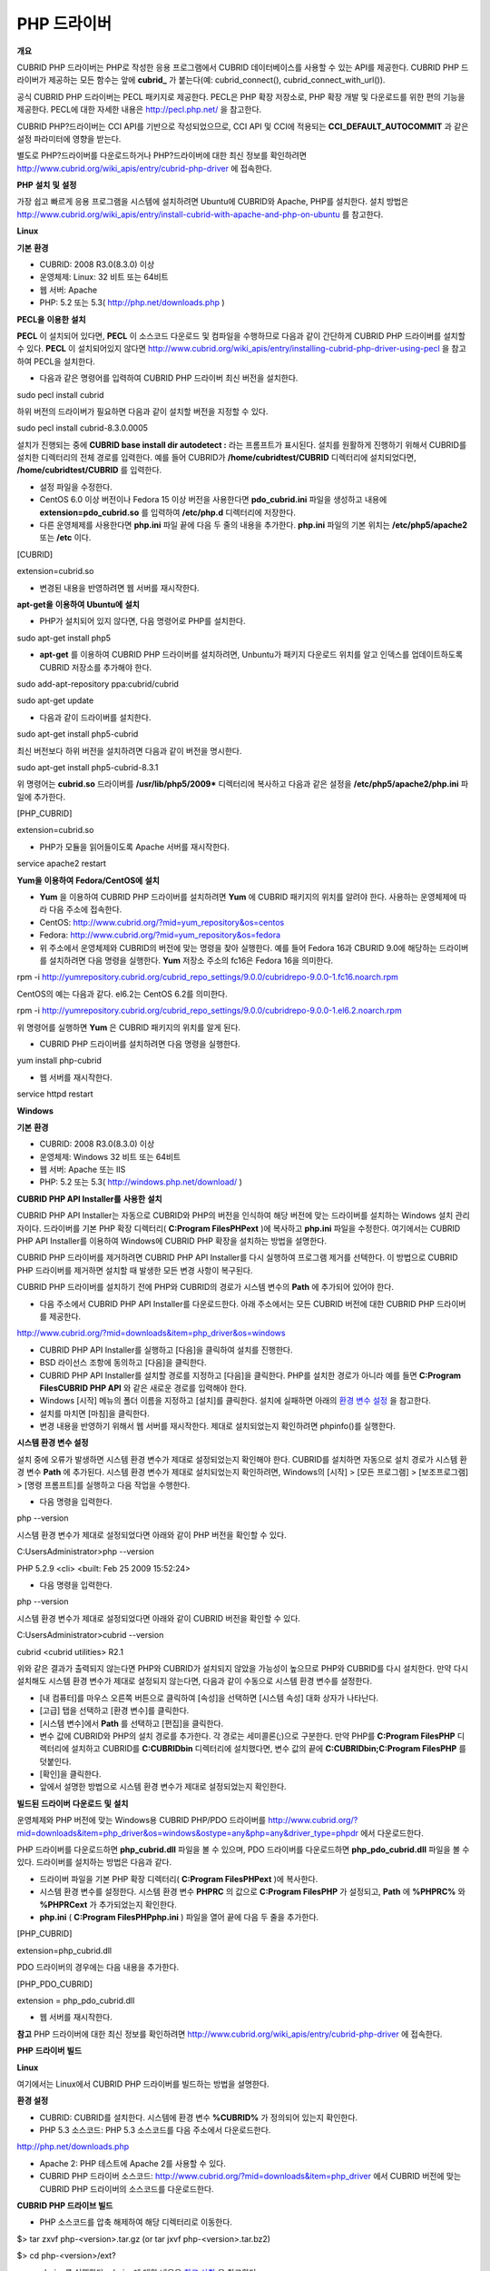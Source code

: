 ************
PHP 드라이버
************

**개요**

CUBRID PHP 드라이버는 PHP로 작성한 응용 프로그램에서 CUBRID 데이터베이스를 사용할 수 있는 API를 제공한다. CUBRID PHP 드라이버가 제공하는 모든 함수는 앞에
**cubrid_**
가 붙는다(예: cubrid_connect(), cubrid_connect_with_url()).

공식 CUBRID PHP 드라이버는 PECL 패키지로 제공한다. PECL은 PHP 확장 저장소로, PHP 확장 개발 및 다운로드를 위한 편의 기능을 제공한다. PECL에 대한 자세한 내용은
`http://pecl.php.net/ <http://pecl.php.net/>`_
을 참고한다.

CUBRID PHP?드라이버는 CCI API를 기반으로 작성되었으므로, CCI API 및 CCI에 적용되는
**CCI_DEFAULT_AUTOCOMMIT**
과 같은 설정 파라미터에 영향을 받는다.

별도로 PHP?드라이버를 다운로드하거나 PHP?드라이버에 대한 최신 정보를 확인하려면
`http://www.cubrid.org/wiki_apis/entry/cubrid-php-driver <http://www.cubrid.org/wiki_apis/entry/cubrid-php-driver>`_
에 접속한다.

**PHP**
**설치**
**및**
**설정**

가장 쉽고 빠르게 응용 프로그램을 시스템에 설치하려면 Ubuntu에 CUBRID와 Apache, PHP를 설치한다. 설치 방법은
`http://www.cubrid.org/wiki_apis/entry/install-cubrid-with-apache-and-php-on-ubuntu <http://www.cubrid.org/wiki_apis/entry/install-cubrid-with-apache-and-php-on-ubuntu>`_
를 참고한다.

**Linux**

**기본**
**환경**

*   CUBRID: 2008 R3.0(8.3.0) 이상



*   운영체제: Linux: 32 비트 또는 64비트



*   웹 서버: Apache



*   PHP: 5.2 또는 5.3(
    `http://php.net/downloads.php <http://php.net/downloads.php>`_
    )



**PECL을**
**이용한**
**설치**

**PECL**
이 설치되어 있다면,
**PECL**
이 소스코드 다운로드 및 컴파일을 수행하므로 다음과 같이 간단하게 CUBRID PHP 드라이버를 설치할 수 있다.
**PECL**
이 설치되어있지 않다면
`http://www.cubrid.org/wiki_apis/entry/installing-cubrid-php-driver-using-pecl <http://www.cubrid.org/wiki_apis/entry/installing-cubrid-php-driver-using-pecl>`_
을 참고하여 PECL을 설치한다.

*   다음과 같은 명령어를 입력하여 CUBRID PHP 드라이버 최신 버전을 설치한다.



sudo pecl install cubrid

하위 버전의 드라이버가 필요하면 다음과 같이 설치할 버전을 지정할 수 있다.

sudo pecl install cubrid-8.3.0.0005

설치가 진행되는 중에
**CUBRID base install dir autodetect :**
라는 프롬프트가 표시된다. 설치를 원활하게 진행하기 위해서 CUBRID를 설치한 디렉터리의 전체 경로를 입력한다. 예를 들어 CUBRID가
**/home/cubridtest/CUBRID**
디렉터리에 설치되었다면,
**/home/cubridtest/CUBRID**
를 입력한다.

*   설정 파일을 수정한다.



*   CentOS 6.0 이상 버전이나 Fedora 15 이상 버전을 사용한다면
    **pdo_cubrid.ini**
    파일을 생성하고 내용에
    **extension=pdo_cubrid.so**
    를 입력하여
    **/etc/php.d**
    디렉터리에 저장한다.



*   다른 운영체제를 사용한다면
    **php.ini**
    파일 끝에 다음 두 줄의 내용을 추가한다.
    **php.ini**
    파일의 기본 위치는
    **/etc/php5/apache2**
    또는
    **/etc**
    이다.



[CUBRID]

extension=cubrid.so

*   변경된 내용을 반영하려면 웹 서버를 재시작한다.



**apt-get을**
**이용하여**
**Ubuntu에**
**설치**

*   PHP가 설치되어 있지 않다면, 다음 명령어로 PHP를 설치한다.



sudo apt-get install php5

*   **apt-get**
    를 이용하여 CUBRID PHP 드라이버를 설치하려면, Unbuntu가 패키지 다운로드 위치를 알고 인덱스를 업데이트하도록 CUBRID 저장소를 추가해야 한다.



sudo add-apt-repository ppa:cubrid/cubrid

sudo apt-get update

*   다음과 같이 드라이버를 설치한다.



sudo apt-get install php5-cubrid

최신 버전보다 하위 버전을 설치하려면 다음과 같이 버전을 명시한다.

sudo apt-get install php5-cubrid-8.3.1

위 명령어는
**cubrid.so**
드라이버를
**/usr/lib/php5/2009***
디렉터리에 복사하고 다음과 같은 설정을
**/etc/php5/apache2/php.ini**
파일에 추가한다.

[PHP_CUBRID]

extension=cubrid.so

*   PHP가 모듈을 읽어들이도록 Apache 서버를 재시작한다.



service apache2 restart

**Yum을**
**이용하여**
**Fedora/CentOS에**
**설치**

*   **Yum**
    을 이용하여 CUBRID PHP 드라이버를 설치하려면
    **Yum**
    에 CUBRID 패키지의 위치를 알려야 한다. 사용하는 운영체제에 따라 다음 주소에 접속한다.



*   CentOS:
    `http://www.cubrid.org/?mid=yum_repository&os=centos <http://www.cubrid.org/?mid=yum_repository&os=centos>`_



*   Fedora:
    `http://www.cubrid.org/?mid=yum_repository&os=fedora <http://www.cubrid.org/?mid=yum_repository&os=fedora>`_



*   위 주소에서 운영체제와 CUBRID의 버전에 맞는 명령을 찾아 실행한다. 예를 들어 Fedora 16과 CBURID 9.0에 해당하는 드라이버를 설치하려면 다음 명령을 실행한다.
    **Yum**
    저장소 주소의 fc16은 Fedora 16을 의미한다.



rpm -i http://yumrepository.cubrid.org/cubrid_repo_settings/9.0.0/cubridrepo-9.0.0-1.fc16.noarch.rpm

CentOS의 예는 다음과 같다. el6.2는 CentOS 6.2를 의미한다.

rpm -i http://yumrepository.cubrid.org/cubrid_repo_settings/9.0.0/cubridrepo-9.0.0-1.el6.2.noarch.rpm

위 명령어를 실행하면
**Yum**
은 CUBRID 패키지의 위치를 알게 된다.

*   CUBRID PHP 드라이버를 설치하려면 다음 명령을 실행한다.



yum install php-cubrid

*   웹 서버를 재시작한다.



service httpd restart

**Windows**

**기본**
**환경**

*   CUBRID: 2008 R3.0(8.3.0) 이상



*   운영체제: Windows 32 비트 또는 64비트



*   웹 서버: Apache 또는 IIS



*   PHP: 5.2 또는 5.3(
    `http://windows.php.net/download/ <http://windows.php.net/download/>`_
    )



**CUBRID PHP API Installer를**
**사용한**
**설치**

CUBRID PHP API Installer는 자동으로 CUBRID와 PHP의 버전을 인식하여 해당 버전에 맞는 드라이버를 설치하는 Windows 설치 관리자이다. 드라이버를 기본 PHP 확장 디렉터리(
**C:\Program Files\PHP\ext**
)에 복사하고
**php.ini**
파일을 수정한다. 여기에서는 CUBRID PHP API Installer를 이용하여 Windows에 CUBRID PHP 확장을 설치하는 방법을 설명한다.

CUBRID PHP 드라이버를 제거하려면 CUBRID PHP API Installer를 다시 실행하여 프로그램 제거를 선텍한다. 이 방법으로 CUBRID PHP 드라이버를 제거하면 설치할 때 발생한 모든 변경 사항이 복구된다.

CUBRID PHP 드라이버를 설치하기 전에 PHP와 CUBRID의 경로가 시스템 변수의
**Path**
에 추가되어 있어야 한다.

*   다음 주소에서 CUBRID PHP API Installer를 다운로드한다. 아래 주소에서는 모든 CUBRID 버전에 대한 CUBRID PHP 드라이버를 제공한다.



`http://www.cubrid.org/?mid=downloads&item=php_driver&os=windows <http://www.cubrid.org/?mid=downloads&item=php_driver&os=windows>`_

*   CUBRID PHP API Installer를 실행하고 [다음]을 클릭하여 설치를 진행한다.



*   BSD 라이선스 조항에 동의하고 [다음]을 클릭한다.



*   CUBRID PHP API Installer를 설치할 경로를 지정하고 [다음]을 클릭한다. PHP를 설치한 경로가 아니라 예를 들면
    **C:\Program Files\CUBRID PHP API**
    와 같은 새로운 경로를 입력해야 한다.



*   Windows [시작] 메뉴의 폴더 이름을 지정하고 [설치]를 클릭한다. 설치에 실패하면 아래의
    `환경 변수 설정 <#api_api_php_install_htm_error_me_8941>`_
    을 참고한다.



*   설치를 마치면 [마침]을 클릭한다.



*   변경 내용을 반영하기 위해서 웹 서버를 재시작한다. 제대로 설치되었는지 확인하려면 phpinfo()를 실행한다.



.. image:: /images/image56.png

**시스템 환경 변수 설정**

설치 중에 오류가 발생하면 시스템 환경 변수가 제대로 설정되었는지 확인해야 한다. CUBRID를 설치하면 자동으로 설치 경로가 시스템 환경 변수
**Path**
에 추가된다. 시스템 환경 변수가 제대로 설치되었는지 확인하려면, Windows의 [시작] > [모든 프로그램] > [보조프로그램] > [명령 프롬프트]를 실행하고 다음 작업을 수행한다.

*   다음 명령을 입력한다.



php --version

시스템 환경 변수가 제대로 설정되었다면 아래와 같이 PHP 버전을 확인할 수 있다.

C:\Users\Administrator>php --version

PHP 5.2.9 <cli> <built: Feb 25 2009 15:52:24>

*   다음 명령을 입력한다.



php --version

시스템 환경 변수가 제대로 설정되었다면 아래와 같이 CUBRID 버전을 확인할 수 있다.

C:\Users\Administrator>cubrid --version

cubrid <cubrid utilities> R2.1

위와 같은 결과가 출력되지 않는다면 PHP와 CUBRID가 설치되지 않았을 가능성이 높으므로 PHP와 CUBRID를 다시 설치한다. 만약 다시 설치해도 시스템 환경 변수가 제대로 설정되지 않는다면, 다음과 같이 수동으로 시스템 환경 변수를 설정한다.

*   [내 컴퓨터]를 마우스 오른쪽 버튼으로 클릭하여 [속성]을 선택하면 [시스템 속성] 대화 상자가 나타난다.



*   [고급] 탭을 선택하고 [환경 변수]를 클릭한다.



*   [시스템 변수]에서
    **Path**
    를 선택하고 [편집]을 클릭한다.



*   변수 값에 CUBRID와 PHP의 설치 경로를 추가한다. 각 경로는 세미콜론(;)으로 구분한다. 만약 PHP를
    **C:\Program Files\PHP**
    디렉터리에 설치하고 CUBRID를
    **C:\CUBRID\bin**
    디렉터리에 설치했다면, 변수 값의 끝에
    **C:\CUBRID\bin;C:\Program Files\PHP**
    를 덧붙인다.



*   [확인]을 클릭한다.



*   앞에서 설명한 방법으로 시스템 환경 변수가 제대로 설정되었는지 확인한다.



**빌드된**
**드라이버**
**다운로드**
**및**
**설치**

운영체제와 PHP 버전에 맞는 Windows용 CUBRID PHP/PDO 드라이버를
`http://www.cubrid.org/?mid=downloads&item=php_driver&os=windows&ostype=any&php=any&driver_type=phpdr <http://www.cubrid.org/?mid=downloads&item=php_driver&os=windows&ostype=any&php=any&driver_type=phpdr>`_
에서 다운로드한다.

PHP 드라이버를 다운로드하면
**php_cubrid.dll**
파일을 볼 수 있으며, PDO 드라이버를 다운로드하면
**php_pdo_cubrid.dll**
파일을 볼 수 있다. 드라이버를 설치하는 방법은 다음과 같다.

*   드라이버 파일을 기본 PHP 확장 디렉터리(
    **C:\Program Files\PHP\ext**
    )에 복사한다.



*   시스템 환경 변수를 설정한다. 시스템 환경 변수
    **PHPRC**
    의 값으로
    **C:\Program Files\PHP**
    가 설정되고,
    **Path**
    에
    **%PHPRC%**
    와
    **%PHPRC\ext**
    가 추가되었는지 확인한다.



*   **php.ini**
    (
    **C:\Program Files\PHP\php.ini**
    ) 파일을 열어 끝에 다음 두 줄을 추가한다.



[PHP_CUBRID]

extension=php_cubrid.dll

PDO 드라이버의 경우에는 다음 내용을 추가한다.

[PHP_PDO_CUBRID]

extension = php_pdo_cubrid.dll

*   웹 서버를 재시작한다.



**참고**
PHP 드라이버에 대한 최신 정보를 확인하려면
`http://www.cubrid.org/wiki_apis/entry/cubrid-php-driver <http://www.cubrid.org/wiki_apis/entry/cubrid-php-driver>`_
에 접속한다.

**PHP**
**드라이버**
**빌드**

**Linux**

여기에서는 Linux에서 CUBRID PHP 드라이버를 빌드하는 방법을 설명한다.

**환경 설정**

*   CUBRID: CUBRID를
    설치한다. 시스템에 환경 변수
    **%CUBRID%**
    가 정의되어 있는지 확인한다.



*   PHP 5.3 소스코드: PHP 5.3 소스코드를 다음 주소에서 다운로드한다.



`http://php.net/downloads.php <http://php.net/downloads.php>`_

*   Apache 2: PHP 테스트에 Apache 2를 사용할 수 있다.



*   CUBRID PHP 드라이버 소스코드:
    `http://www.cubrid.org/?mid=downloads&item=php_driver <http://www.cubrid.org/?mid=downloads&item=php_driver>`_
    에서 CUBRID 버전에 맞는 CUBRID PHP 드라이버의 소스코드를 다운로드한다.



**CUBRID PHP 드라이브 빌드**

*   PHP 소스코드를 압축 해제하여 해당 디렉터리로 이동한다.



$> tar zxvf php-<version>.tar.gz (or tar jxvf php-<version>.tar.bz2)

$> cd php-<version>/ext?

*   phpize를 실행한다. phpize에 대한 내용은
    `참고 사항 <#api_api_php_build_htm_remark>`_
    을 참고한다..



cubrid-php> /usr/bin/phpize

*   프로젝트를 설정한다. 설정을 실행하기 전에 먼저
    **./configure**
    **?**
    **h**
    를 실행하여 설정 옵션을 확인하는 것을 권장한다. 설정 방법은 다음과 같다(Apache 2가
    **/usr/local**
    에 설치되어 있다고 가정한다).



cubrid-php>./configure --with-cubrid --with-php-config=/usr/local/bin/php-config

*   --with-cubrid=shared: CUBRID 지원을 포함한다.



*   --with-php-config=PATH: 절대 경로를 포함한 php-config의 파일 이름을 입력한다.



*   프로젝트를 빌드한다. 프로젝트가 성공적으로 빌드되면
    **/modules**
    디렉터리에
    **cubrid.so**
    파일이 생성된다.



*   **cubrid.so**
    파일을
    **/usr/local/php/lib/php/extensions**
    디렉터리에 복사한다.



cubrid-php> mkdir /usr/local/php/lib/php/extensions

cubrid-php> cp modules/cubrid.so /usr/local/php/lib/php/extensions

*   **php.ini**
    파일에
    **extension_dir**
    변수에 PHP 확장의 경로를 입력하고
    **extension**
    변수에 CUBRID PHP 드라이버 파일 이름을 입력한다.



extension_dir = "/usr/local/php/lib/php/extension/no-debug-zts-xxx"

extension = cubrid.so

**CUBRID PHP 드라이버 설치 확인**

*   다음과 같은 내용의
    **test.php**
    파일을 생성한다.



<?php phpinfo(); ?>

*   웹 브라우저로
    http://localhost/test.php에 접속하여 다음 내용이 보이는지 확인한다. 다음 내용이 보이면 설치가 완료된 것이다.



+---------+------------+
| CUBRID  | Value      |
|         |            |
+---------+------------+
| Version | 9.0.0.XXXX |
|         |            |
+---------+------------+

**참고 사항**

phpize는 PHP 확장의 컴파일을 준비하는 셸 스크립트로, 일반적으로 PHP를 설치할 때 자동으로 설치된다. 만약 phpize가 설치되어 있지 않으면 다음과 같은 방법으로 설치할 수 있다.

*   PHP 소스코드를 다운로드한다. PHP 확장을 사용할 버전과 일치하는 버전을 다운로드해야 한다. 다운로드한 PHP 소스코드를 압축 해제하고 소스코드의 최상위 디렉터리로 이동한다.



$> tar zxvf php-<version>.tar.gz (or tar jxvf php-<version>.tar.bz2)

$> cd php-<version>

*   프로젝트를 설정하고, 빌드한 후 설치한다.
    **prefix**
    옵션으로 PHP를 설치할 디렉터리를 지정할 수 있다.



php-root> ./configure --prefix=prefix_dir; make; make install

*   phpize는
    **prefix_dir/bin**
    디렉터리에 위치한다.



**Windows**

여기에서는 Windows에서 CUBRID PHP 드라이버를 빌드하는 방법을 설명한다.

어떤 버전을 선택해야 할지 알 수 없는 경우 다음 내용을 참고한다.

*   Apache 1 또는 Apache 2에서 PHP를 사용하는 경우 PHP VC6 버전을 사용해야 한다.



*   IIS에서 PHP를 사용하는 경우 PHP VC9 버전을 사용해야 한다.



VC6 버전은 기존 Visual Studio 6 컴파일러로 컴파일된다. VC9 버전은 Visual Studio 2008 컴파일러로 컴파일되며, 성능과 안정성이 개선되었다.

VC9 버전을 컴파일하려면 Visual C++ 2008 Runtime이 필요하다. VC9 버전은 Apache Software Foundation(
`http://www.apache.org/ <http://www.apache.org/>`_
)에서 제공하는 바이너리와 함께 사용해선 안 된다.

**VC9를**
**이용하여**
**PHP 5.3용**
**CUBRID PHP**
**드라이버**
**빌드**

**환경 설정**

*   CUBRID: CUBRID를
    설치한다. 시스템에 환경 변수
    **%CUBRID%**
    가 정의되어 있는지 확인한다.



*   Visual Studio 2008: makefile을 잘 다룰 수 있는 사용자라면, Visual Studio 2008 대신에 무료인 Visual C++ Express Edition이나 Windows SDK v6.1에 포함된 VC++ 9 컴파일러를 사용할 수 있다. Windows에서 CUBRID PHP VC9 드라이버를 사용하려면 Visual C++ 2008 Redistributable Package가 설치되어 있어야 한다.



*   PHP 5.3 바이너리: VC9 x86 Non Thread Safe 또는 VC9 x86 Thread Safe를 사용할 수 있다. 시스템 환경 변수
    **%PHPRC%**
    가 제대로 정의되어 있어야 한다.



VC9 프로젝트 속성에서 [Linker] > [General]을 선택하면 [Additional Library Directories]에서
**$(PHPRC)**
가 사용되는 것을 볼 수 있다.

.. image:: /images/image57.png

*   PHP 5.3 소스코드: 바이너리 버전에 맞는 소스코드를 다운로드해야 한다. PHP 5.3 소스코드를 다운로드한 후 압축 해제하고, 시스템 환경 변수
    **%PHP5_SRC%**
    를 추가하여 PHP 5.3 소스코드의 경로를 값으로 설정한다.



VC9 프로젝트 속성에서 [C/C++] > [General]을 선택하면 [Additional Library Directories]에서
**$(PHP5_SRC)**
가 사용되는 것을 볼 수 있다.

.. image:: /images/image58.png

*   CUBRID PHP 드라이버 소스코드:
    `http://www.cubrid.org/?mid=downloads&item=php_driver <http://www.cubrid.org/?mid=downloads&item=php_driver>`_
    에서 CUBRID 버전에 맞는 CUBRID PHP 드라이버의 소스코드를 다운로드한다.



**참고**
PHP 5.3을 소스코드에서 빌드할 필요는 없지만 PHP 5.3 프로젝트를 설정해야 한다. PHP 5.3 프로젝트를 설정하지 않으면 VC9에서 config.w32.h 헤더 파일을 찾을 수 없다는 메시지가 출력된다. 설정 방법은 다음 주소를 참고한다.
`http://wiki.php.net/internals/windows/stepbystepbuild <http://wiki.php.net/internals/windows/stepbystepbuild>`_

**CUBRID PHP 드라이버 빌드**

*   다운로드한 CUBRID PHP 드라이버 소스코드의
    **\win**
    디렉터리에 있는
    **php_cubrid.vcproj**
    파일을 열고, 왼쪽의 [Solution Explorer] 창에서
    **php_cubrid**
    를 마우스 오른쪽 버튼으로 클릭하여 [Properties]를 선택한다.



.. image:: /images/image59.png

*   [Property Page] 대화 상자에서 [Configuration Manager]을 클릭한다. [Project context]의 [Configuration]에서 네 가지 설정(Release_TS, Release_NTS, Debug_TS and Debug_NTS) 중 원하는 값을 선택하고 [닫기]를 클릭한다.



.. image:: /images/image60.png

*   설정을 마친 후에는 [OK]를 클릭한 후, <F7> 키를 눌러 컴파일한다.



*   **php_cubrid.dll**
    파일을 빌드한 후에는 PHP가
    **php_cubrid.dll**
    파일을 PHP 확장으로 인식하도록 다음 작업을 수행한다.



*   PHP를 설치한 폴더에
    **cubrid**
    폴더를 생성하고 해당 폴더에
    **php_cubrid.dll**
    파일을 복사한다.
    **%PHPRC%\ext**
    디렉터리가 있다면 이 디렉터리에
    **php_cubrid.dll**
    파일을 복사해도 된다.



*   In
    **php.ini**
    파일의
    **extension_dir**
    변수의 값으로
    **php_cubrid.dll**
    파일의 경로를 입력하고,
    **extension**
    변수의 값으로
    **php_cubrid.dll**
    을 입력한다.



**VC6을**
**이용하여**
**PHP 5.2/5.3용**
**CUBRID PHP**
**드라이버**
**빌드**

**환경 설정**

*   CUBRID 2008 R3.1: CUBRID 2008 R3.1을 설치한다. 시스템에 환경 변수
    **%CUBRID%**
    가 정의되어 있는지 확인한다.



*   Visual C++ 6.0 SP6



*   Windows Server Feb. 2003 SDK: 모든 공식 릴리스와 스냅숏은 Visual C++ 6.0 SP6와 Windows Server Feb. 2003 SDK로 빌드되므로, 이 SDK를 사용하는 것을 권장한다.



이 SDK를 사용하지 않고 VC6의 기본 설정을 사용할 수도 있지만 드라이버를 빌드할 때 오류가 발생할 수 있으며, 오류를 직접 수정해야 한다.

*   PHP 5.2/5.3 바이너리: VC6 x86 Non Thread Safe 또는 VC6 x86 Thread Safe를 사용할 수 있다. 시스템 환경 변수
    **%PHPRC%**
    가 제대로 정의되어 있어야 한다.



VC6 프로젝트의 [Project Settings]을 열면 [Link] 탭의 [Additional library path]에서
**$(PHPRC)**
가 사용되는 것을 볼 수 있다.

.. image:: /images/image61.png

*   PHP 5.2/5.3 소스코드: 바이너리 버전에 맞는 소스코드를 다운로드해야 한다. PHP 소스코드를 다운로드한 후 압축 해제하고, 시스템 환경 변수
    **%PHP5_SRC%**
    를 추가하여 PHP 소스코드의 경로를 값으로 설정한다.



VC6 프로젝트의 [Project Settings]을 열면 [C/C++] 탭의 [Additional include directories]에서
**$(PHP5_SRC)**
가 사용되는 것을 볼 수 있다.

.. image:: /images/image62.png

*   CUBRID PHP 드라이버 소스코드:
    `http://www.cubrid.org/?mid=downloads&item=php_driver <http://www.cubrid.org/?mid=downloads&item=php_driver>`_
    에서 CUBRID 버전에 맞는 CUBRID PHP 드라이버의 소스코드를 다운로드한다.



**참고**
PHP 5.3 소스코드로 CUBRID PHP 드라이버를 빌드한다면, Windows에서 PHP 5.3를 설정해야 한다. PHP 5.3 프로젝트를 설정하지 않으면 VC9에서 config.w32.h 헤더 파일을 찾을 수 없다는 메시지가 출력된다. 설정 방법은 다음 주소를 참고한다.
`http://wiki.php.net/internals/windows/stepbystepbuild <http://wiki.php.net/internals/windows/stepbystepbuild>`_

**CUBRID PHP 드라이버 빌드**

*   다운로드한 CUBRID PHP 드라이버 소스코드에서
    **php_cubrid.dsp**
    파일을 열고, 메뉴에서 [Build] > [Set Active Configuration]를 선택한다. There are four configurations (Win32 Release_TS, Win32 Release, Win32 Debug_TS and Win32 Debug). Choose what you want, then close the [Set Active Project Configuration].



.. image:: /images/image63.png

*   네 가지 프로젝트 설정(Win32 Release_TS, Win32 Release, Win32 Debug_TS and Win32 Debug) 중에서 원하는 설정을 선택하고 [OK]를 클릭한다.



.. image:: /images/image64.png

*   <F7> 키를 눌러 소스코드를 컴파일한다.



*   **php_cubrid.dll**
    파일을 빌드한 후에는 PHP가
    **php_cubrid.dll**
    파일을 PHP 확장으로 인식하도록 다음 작업을 수행한다.



*   PHP를 설치한 폴더에
    **cubrid**
    폴더를 생성하고 해당 폴더에
    **php_cubrid.dll**
    파일을 복사한다.
    **%PHPRC%\ext**
    디렉터리가 있다면 이 디렉터리에
    **php_cubrid.dll**
    파일을 복사해도 된다.



*   In
    **php.ini**
    파일의
    **extension_dir**
    변수의 값으로
    **php_cubrid.dll**
    파일의 경로를 입력하고,
    **extension**
    변수의 값으로
    **php_cubrid.dll**
    을 입력한다.



**Windows x64 CUBRID PHP**
**드라이버**
**빌드**

**x64 PHP**

Windows x64 CUBRID PHP 드라이버는 제공되지 않는다. windows.php.net에도 Windows 32비트용 PHP만 있고 공식적인 Windows x64 PHP는 없지만, Windows x64 PHP가 필요하다면 직접 소스코드를 컴파일할 수 있다(다른 사용자가 빌드한 비공식 PHP는
`http://www.anindya.com/ <http://www.anindya.com/>`_
에서 다운로드할 수 있다). 여기에서는 x64 PHP를 빌드하는 방법은 자세히 설명하지 않는다.

Windows에서 PHP 빌드를 지원하는 컴파일러 목록은
`https://wiki.php.net/internals/windows/compiler <https://wiki.php.net/internals/windows/compiler>`_
에서 제공하며, x64 PHP를 빌드할 때에는 Visual C++ 8(2005)와 Visual C++ 9(2008 SP1 only)을 사용할 수 있다는 것을 확인할 수 있다. Visual C++ 2005 미만 버전에서 x64 PHP를 빌드하려면 Windows Server Feb. 2003 SDK를 사용해야 한다.

**x64 Apache**

http://www.apachelounge.com/에서는 VC9 x86 버전 Apache만 있고 공식 Windows x64 Apache는 없다. 대신에 64비트 Windows를 사용하는 Windows 서버에서는 IIS를 사용할 수 있다. 반드시 VC9 x64 버전 Apache를 사용하고 싶다면,
`http://www.anindya.com/ <http://www.anindya.com/>`_
에서 다운로드할 수 있다.

**환경 설정**

*   CUBRID x64 버전: CUBRID x64의 최신 버전을 설치한다.시스템에 환경 변수
    **%CUBRID%**
    가 정의되어 있는지 확인한다.



*   Visual Studio 2008: makefile을 잘 다룰 수 있는 사용자라면, Visual Studio 2008 대신에 무료인 Visual C++ Express Edition이나 Windows SDK v6.1에 포함된 VC++ 9 컴파일러를 사용할 수 있다. Windows에서 CUBRID PHP VC9 드라이버를 사용하려면 Visual C++ 2008 Redistributable Package가 설치되어 있어야 한다.



*   SDK 6.1: VC9을 사용한다면 Windows SDK for Windows Server 2008 and .NET Framework 3.5(또는 SDK 6.1)가 필요하다.



*   PHP 5.3 x64 바이너리: SDK 6.1을 이용하여 VC9 x64 PHP를 직접 빌드하거나,
    `http://www.anindya.com/ <http://www.anindya.com/>`_
    에서 VC9 x64 Non Thread Safe 또는 VC9 x64 Thread Safe 버전을 다운로드할 수 있다. 시스템 환경 변수
    **%PHPRC%**
    가 제대로 정의되어 있어야 한다.



*   PHP 5.3 소스코드: 바이너리 버전에 맞는 소스코드를 다운로드해야 한다. PHP 5.3 소스코드를 다운로드한 후 압축 해제하고, 시스템 환경 변수
    **%PHP5_SRC%**
    를 추가하여 PHP 5.3 소스코드의 경로를 값으로 설정한다. VC9 프로젝트 속성에서 [C/C++] > [General]을 선택하면 [Additional Library Directories]에서
    **$(PHP5_SRC)**
    가 사용되는 것을 볼 수 있다.



*   CUBRID PHP 드라이버 소스코드:
    `http://www.cubrid.org/?mid=downloads&item=php_driver <http://www.cubrid.org/?mid=downloads&item=php_driver>`_
    에서 CUBRID 버전에 맞는 CUBRID PHP 드라이버의 소스코드를 다운로드한다.



**참고**
PHP 5.3을 소스코드에서 빌드할 필요는 없지만 PHP 5.3 프로젝트를 설정해야 한다.PHP 5.3 프로젝트를 설정하지 않으면 VC9에서 config.w32.h 헤더 파일을 찾을 수 없다는 메시지가 출력된다. 설정 방법은 다음 주소를 참고한다.
`http://wiki.php.net/internals/windows/stepbystepbuild <http://wiki.php.net/internals/windows/stepbystepbuild>`_

**PHP 5.3 설정**

*   SDK 6.1를 설치한 후에는 Windows [시작] 메뉴에서 [Microsoft Windows SDK v6.1] > [CMD Shell]을 선택하여 명령 셸을 시작한다.



.. image:: /images/image65.png

*   **setenv /x64 /release**
    을 실행한다.



.. image:: /images/image66.png

*   PHP 5.3 소스코드 디렉터리로 이동한 후
    **buildconf**
    을 실행하여
    **configure.js**
    파일을 생성한다.



.. image:: /images/image67.png

또는 PHP 5.3 소스코드에서
**buildconf.bat**
파일을 실행해도 같은 동작을 수행한다.

.. image:: /images/image68.png

*   PHP 프로젝트를 설정하기 위해서
    **configure**
    를 실행한다.



.. image:: /images/image69.png

.. image:: /images/image70.png

**CUBRID PHP 드라이버 빌드**

*   다운로드한 CUBRID PHP 드라이버 소스코드의
    **\win**
    디렉터리에 있는
    **php_cubrid.vcproj**
    파일을 열고, 왼쪽의 [Solution Explorer] 창에서
    **php_cubrid**
    를 마우스 오른쪽 버튼으로 클릭하여 [Properties]를 선택한다.



*   [Property Page] 대화 상자에서 [Configuration Manager]을 클릭한다.



.. image:: /images/image71.png

*   [Configuration Manager] 대화 상자의 [Active solution configuration]에는 네 가지 설정(Release_TS, Release_NTS, Debug_TS and Debug_NTS)만 보인다. x64 CUBRID PHP 드라이버를 빌드하려면 새로운 설정을 생성해야 하므로
    **New**
    를 선택한다.



.. image:: /images/image72.png

*   [New Solution Configuration] 대화상자에서 새로운 설정의 이름(예: Release_TS_x64)을 입력하고 [Copy settings from]에서 사용할 PHP와 같은 설정을 선택한다. 여기에서는
    **Release_TS**
    를 선택했다. 선택한 후에 [OK]를 클릭한다.



.. image:: /images/image73.png

*   [Configuration Manager] 대화 상자에서 해당 프로젝트의 [Platform] 항목을 열어서
    **x64**
    가 있다면
    **x64**
    를 선택하고, 없으면
    **New**
    를 선택한다.



.. image:: /images/image74.png

**New**
를 선택하면 [New Project Platform] 대화 상자가 나타난다.
**x64**
를 선택하고 [OK]를 클릭한다.

.. image:: /images/image75.png

*   [php_cubrid Property Pages] 대화 상자에서 [C/C++] > [Preprocessor]를 선택하고, [Preprocessor Definitions]에서
    **_USE_32BIT_TIME_T**
    를 삭제한 후 [OK]를 클릭한다.



.. image:: /images/image76.png

*   <F7> 키를 눌러 소스코드를 컴파일하면 x64 PHP 드라이버 파일이 생성된다.



**참고**
PHP 드라이버에 대한 최신 정보를 확인하려면
`http://www.cubrid.org/wiki_apis/entry/cubrid-php-driver <http://www.cubrid.org/wiki_apis/entry/cubrid-php-driver>`_
에 접속한다.

**PHP**
**프로그래밍**

**일반 특징**

**데이터베이스**
**연결**

데이터베이스 응용에서 첫 단계는
`cubrid_connect <http://www.php.net/manual/en/function.cubrid-connect.php>`_
() 함수 또는
`cubrid_connect_with_url <http://www.php.net/manual/en/function.cubrid-connect-with-url.php>`_
() 함수를 사용하는 것으로 데이터베이스 연결을 제공한다.
`cubrid_connect <http://www.php.net/manual/en/function.cubrid-connect.php>`_
함수 또는
`cubrid_connect_with_url <http://www.php.net/manual/en/function.cubrid-connect-with-url.php>`_
() 함수가 성공적으로 수행되면, 데이터베이스를 사용할 수 있는 모든 함수를 사용할 수 있다. 응용을 완전히 끝내기 전에
`cubrid_disconnect <http://www.php.net/manual/en/function.cubrid-disconnect.php>`_
() 함수를 호출하는 것은 매우 중요하다.
`cubrid_disconnect <http://www.php.net/manual/en/function.cubrid-disconnect.php>`_
() 함수는 현재 발생한 트랜잭션을 끝마치고
`cubrid_connect <http://www.php.net/manual/en/function.cubrid-connect.php>`_
() 함수에 의해 생성된 연결 핸들과 모든 요청 핸들을 종료한다.

**주의**
스레드 기반 프로그램에서 데이터베이스 연결은 각 스레드마다 독립적으로 사용해야 한다.

**트랜잭션과**
**자동**
**커밋**

CUBRID PHP는 트랜잭션과 자동 커밋 모드를 지원한다. 자동 커밋 모드에서는 하나의 질의마다 하나의 트랜잭션이 이루어진다.
`cubrid_get_autocommit <http://www.php.net/manual/en/function.cubrid-get-autocommit.php>`_
() 함수를 사용하면 현재 연결의 자동 커밋 모드 여부를 확인할 수 있다.
`cubrid_set_autocommit <http://www.php.net/manual/en/function.cubrid-set-autocommit.php>`_
() 함수를 사용하면 현재 연결의 자동 커밋 모드 여부를 설정할 수 있으며, 진행 중이던 트랜잭션은 모드 설정과 상관없이 커밋된다.

응용 프로그램 시작 시 자동 커밋 모드의 기본값은 브로커 파라미터인
**CCI_DEFAULT_AUTOCOMMIT**
으로 설정한다. 브로커 파라미터 설정을 생략하면 기본값은
**ON**
이다. 다음 예와 같이
`cubrid_connect_with_url <http://www.php.net/manual/en/function.cubrid-connect-with-url.php>`_
() 함수를 사용해도 자동 커밋 모드 여부를 설정할 수 있다.

$con = cubrid_connect_with_url("cci:CUBRID:localhost:33000:demodb:dba::?autocommit=true");

`cubrid_set_autocommit <http://www.php.net/manual/en/function.cubrid-set-autocommit.php>`_
() 함수에서 자동 커밋 모드를 OFF로 설정하면 커밋 또는 롤백을 명시하여 트랜잭션을 처리할 수 있다. 트랜잭션을 커밋하려면
`cubrid_commit <http://www.php.net/manual/en/function.cubrid-commit.php>`_
() 함수를 사용하고 트랜잭션을 롤백하려면
`cubrid_rollback <http://www.php.net/manual/en/function.cubrid-rollback.php>`_
() 함수를 사용한다.
`cubrid_disconnect <http://www.php.net/manual/en/function.cubrid-disconnect.php>`_
() 함수는 트랜잭션을 종료하고 커밋되지 않은 작업을 롤백한다.

**질의**
**처리**

**질의 실행**

다음은 질의 실행을 위한 기본 단계이다.

*   연결 핸들 생성



*   SQL 질의 요청에 대한 요청 핸들 생성



*   결과 가져오기



*   요청 핸들 종료



$con = cubrid_connect("192.168.0.10", 33000, "demodb");

if($con) {

????$req = cubrid_execute($con, "select * from code");

????if($req) {

????????while ($row = cubrid_fetch($req)) {

????????????echo $row["s_name"];

????????????echo $row["f_name"];

????????}

????????cubrid_close_request($req);

????}

????cubrid_disconnect($con);

}

**질의 결과의 열 타입과 이름**

`cubrid_column_types <http://www.php.net/manual/en/function.cubrid-column-types.php>`_
() 함수를 사용하여 열 타입이 들어있는 배열을 얻을 수 있고,
`cubrid_column_types <http://www.php.net/manual/en/function.cubrid-column-types.php>`_
() 함수를 사용하여?열의 이름이 들어있는 배열을 얻을 수 있다.

$req = cubrid_execute($con, "select host_year, host_city from olympic");

if($req) {

????$col_types = cubrid_column_types($req);

????$col_names = cubrid_column_names($req);

?

????while (list($key, $col_type) = each($col_types)) {

????????echo $col_type;

????}

????while (list($key, $col_name) = each($col_names))

????????echo $col_name;

????}

????cubrid_close_request($req);

}

**커서 조정**

질의 결과의 위치를 설정할 수 있다.
`cubrid_move_cursor <http://www.php.net/manual/en/function.cubrid-move-cursor.php>`_
() 함수를 사용하여?커서를 세 가지 포인트(질의 결과의 처음, 현재 커서 위치, 질의 결과의 끝) 중 한 포인트로부터 일정한 위치로 이동할 수 있다.

$req = cubrid_execute($con, "select host_year, host_city from olympic order by host_year");

if($req) {

????cubrid_move_cursor($req, 20, CUBRID_CURSOR_CURRENT)

????while ($row = cubrid_fetch($req, CUBRID_ASSOC)) {

????????echo $row["host_year"].” “;

????????echo $row["host_city"].”\n”;

????}

}

**결과 배열 타입**

`cubrid_fetch <http://www.php.net/manual/en/function.cubrid-fetch.php>`_
() 함수의 결과에는 세가지 종류의 배열 타입 중 하나가 사용된다.
`cubrid_fetch <http://www.php.net/manual/en/function.cubrid-fetch.php>`_
() 함수가 호출될 때 배열의 타입을 결정할 수 있다. 그 중 하나인 연관배열은 문자열 색인을 사용한다. 두 번째로 수치배열은 숫자 순서 색인을 사용한다. 마지막 배열은 연관배열과 수치배열을 둘 다 포함한다.

*   수치배열



while (list($id, $name) = cubrid_fetch($req, CUBRID_NUM)) {

????echo $id;

????echo $name;

}

*   연관배열



while ($row = cubrid_fetch($req, CUBRID_ASSOC)) {

????echo $row["id"];

????echo $row["name"];

}

**카탈로그**
**연산**

클래스, 가상 클래스, 속성, 메서드, 트리거, 제약 조건 등 데이터베이스의 스키마 정보는
`cubrid_schema <http://www.php.net/manual/en/function.cubrid-schema.php>`_
() 함수를 호출하여 얻을 수 있다.
`cubrid_schema <http://www.php.net/manual/en/function.cubrid-schema.php>`_
() 함수의 리턴 값은 2차원 배열이다.

$pk = cubrid_schema($con, CUBRID_SCH_PRIMARY_KEY, "game");

if ($pk) {

????print_r($pk);

}

?

$fk = cubrid_schema($con, CUBRID_SCH_IMPORTED_KEYS, "game");

if ($fk) {

????print_r($fk);

}

**에러**
**처리**

에러가 발생하면 대부분의 PHP 인터페이스 함수는 에러 메시지를 출력하고 false나 -1을 반환한다.
`cubrid_error_msg <http://www.php.net/manual/en/function.cubrid-error-msg.php>`_
(),
`cubrid_error_code <http://www.php.net/manual/en/function.cubrid-error-code.php>`_
() 그리고
`cubrid_error_code_facility <http://www.php.net/manual/en/function.cubrid-error-code-facility.php>`_
() 함수를 사용하면?각각 에러 메시지, 에러 코드, 에러 기능 코드를 확인할 수 있다.

`cubrid_error_code_facility <http://www.php.net/manual/en/function.cubrid-error-code-facility.php>`_
() 함수의 결과 값은
**CUBRID_FACILITY_DBMS**
(DBMS 에러),
**CUBRID_FACILITY_CAS**
(CAS 서버 에러),
**CUBRID_FACILITY_CCI**
(CCI 에러),
**CUBRID_FACILITY_CLIENT**
(PHP 모듈 에러) 중 하나이다.

**CUBRID 특징**

**OID**
**사용**

`cubrid_execute <http://www.php.net/manual/en/function.cubrid-execute.php>`_
() 함수에서 CUBRID_INCLUDE_OID 옵션을 업데이트할 수 있는 질의를 함께 사용하면
`cubrid_current_oid <http://www.php.net/manual/en/function.cubrid-current-oid.php>`_
함수를 통해 업데이트된 현재 f 레코드의 OID 값을 가져올 수 있다.

$req = cubrid_execute($con, "select * from person where id = 1", CUBRID_INCLUDE_OID);

if ($req) {

????while ($row = cubrid_fetch($req)) {

????????echo cubrid_current_oid($req);

????????echo $row["id"];

????????echo $row["name"];

????}

????cubrid_close_request($req);

}

OID를 사용하여 인스턴스의 모든 속성, 지정한 속성 또는 한 속성의 값을 얻을 수 있다.

만약
`cubrid_get <http://www.php.net/manual/en/function.cubrid-get.php>`_
() 함수에 속성을 명시하지 않으면 모든 속성의 값을 반환한다(a). 만약 배열 데이터 타입으로 속성을 명시하면 지정한 속성 값이 들어있는 배열은 연관배열로 반환된다(b). 만약 문자열 타입으로 한 속성을 명시하면 속성의 값이 반환된다(c).

$attrarray = cubrid_get ($con, $oid); // (a)

$attrarray = cubrid_get ($con, $oid, array("id", "name")); // (b)

$attrarray = cubrid_get ($con, $oid, "id"); // (c)

OID를 사용하여 인스턴스의 속성 값을 갱신할 수도 있다. 하나의 속성의 값을 갱신하려면 속성 이름을 문자열 타입으로 명시하고 값을 명시한다(a). 다중 속성의 값을 설정하려면 속성 명과 값을 연관배열로 명시해야 한다(b).

$cubrid_put ($con, $oid, "id", 1); // (a)
$cubrid_put ($con, $oid, array("id"=>1, "name"=>"Tomas")); // (b)

**컬렉션**
**사용**

컬렉션 데이터 타입은 PHP 배열 데이터 타입을 통해 사용할 수 있고 배열 데이터 타입을 지원하는 PHP 함수를 사용할 수 있다. 다음은
`cubrid_fetch <http://www.php.net/manual/en/function.cubrid-fetch.php>`_
() 함수를 사용하여 질의 결과를 가져오는 예제이다.

$row = cubrid_fetch ($req);

$col = $row["customer"];

while (list ($key, $cust) = each ($col)) {

???echo $cust;

}

컬렉션 속성의 값도 얻을 수 있다. 다음은
`cubrid_col_get <http://www.php.net/manual/en/function.cubrid-col-get.php>`_
() 함수를 사용하여 컬렉션 속성 값을 가져오는 예제이다.

$tels = cubrid_col_get ($con, $oid, "tels");

while (list ($key, $tel) = each ($tels)) {

???echo $tel."\n";

}

cubrid_set_add() 함수와 cubrid_set_drop() 함수를 사용하면 컬렉션 타입의 값을 직접적으로 갱신할 수 있다.

$tels = cubrid_col_get ($con, $oid, "tels");

while (list ($key, $tel) = each ($tels)) {

???$res = cubrid_set_drop ($con, $oid, "tel", $tel);

}

cubrid_commit ($con);

**참고**
칼럼에서 정의한 크기보다 큰 문자열을
**INSERT**
/
**UPDATE**
하면 문자열이 잘려서 입력된다.

**참고**
PHP 드라이버에 대한 최신 정보를 확인하려면
`http://www.cubrid.org/wiki_apis/entry/cubrid-php-driver <http://www.cubrid.org/wiki_apis/entry/cubrid-php-driver>`_
에 접속한다.

**PHP API**

PHP API에 대한 자세한 내용은 PHP CUBRID Functions 문서(
`http://www.php.net/manual/en/ref.cubrid.php <http://www.php.net/manual/en/ref.cubrid.php>`_
)를 참고한다.

*   `cubrid_bind <http://www.php.net/manual/en/function.cubrid-bind.php>`_



*   `cubrid_close_prepare <http://www.php.net/manual/en/function.cubrid-close-prepare.php>`_



*   `cubrid_close_request <http://www.php.net/manual/en/function.cubrid-close-request.php>`_



*   `cubrid_col_get <http://www.php.net/manual/en/function.cubrid-col-get.php>`_



*   `cubrid_col_size <http://www.php.net/manual/en/function.cubrid-col-size.php>`_



*   `cubrid_column_names <http://www.php.net/manual/en/function.cubrid-column-names.php>`_



*   `cubrid_column_types <http://www.php.net/manual/en/function.cubrid-column-types.php>`_



*   `cubrid_commit <http://www.php.net/manual/en/function.cubrid-commit.php>`_



*   `cubrid_connect_with_url <http://www.php.net/manual/en/function.cubrid-connect-with-url.php>`_



*   `cubrid_connect <http://www.php.net/manual/en/function.cubrid-connect.php>`_



*   `cubrid_current_oid <http://www.php.net/manual/en/function.cubrid-current-oid.php>`_



*   `cubrid_disconnect <http://www.php.net/manual/en/function.cubrid-disconnect.php>`_



*   `cubrid_drop <http://www.php.net/manual/en/function.cubrid-drop.php>`_



*   `cubrid_error_code_facility <http://www.php.net/manual/en/function.cubrid-error-code-facility.php>`_



*   `cubrid_error_code <http://www.php.net/manual/en/function.cubrid-error-code.php>`_



*   `cubrid_error_msg <http://www.php.net/manual/en/function.cubrid-error-msg.php>`_



*   `cubrid_execute <http://www.php.net/manual/en/function.cubrid-execute.php>`_



*   `cubrid_fetch <http://www.php.net/manual/en/function.cubrid-fetch.php>`_



*   `cubrid_free_result <http://www.php.net/manual/en/function.cubrid-free-result.php>`_



*   `cubrid_get_autocommit <http://www.php.net/manual/en/function.cubrid-get-autocommit.php>`_



*   `cubrid_get_charset <http://www.php.net/manual/en/function.cubrid-get-charset.php>`_



*   `cubrid_get_class_name <http://www.php.net/manual/en/function.cubrid-get-class-name.php>`_



*   `cubrid_get_client_info <http://www.php.net/manual/en/function.cubrid-get-client-info.php>`_



*   `cubrid_get_db_parameter <http://www.php.net/manual/en/function.cubrid-get-db-parameter.php>`_



*   `cubrid_get_query_timeout <http://www.php.net/manual/en/function.cubrid-get-query-timeout.php>`_



*   `cubrid_get_server_info <http://www.php.net/manual/en/function.cubrid-get-server-info.php>`_



*   `cubrid_get <http://www.php.net/manual/en/function.cubrid-get.php>`_



*   `cubrid_insert_id <http://www.php.net/manual/en/function.cubrid-insert-id.php>`_



*   `cubrid_is_instance <http://www.php.net/manual/en/function.cubrid-is-instance.php>`_



*   `cubrid_lob_close <http://www.php.net/manual/en/function.cubrid-lob-close.php>`_



*   `cubrid_lob_export <http://www.php.net/manual/en/function.cubrid-lob-export.php>`_



*   `cubrid_lob_get <http://www.php.net/manual/en/function.cubrid-lob-get.php>`_



*   `cubrid_lob_send <http://www.php.net/manual/en/function.cubrid-lob-send.php>`_



*   `cubrid_lob_size <http://www.php.net/manual/en/function.cubrid-lob-size.php>`_



*   `cubrid_lock_read <http://www.php.net/manual/en/function.cubrid-lock-read.php>`_



*   `cubrid_lock_write <http://www.php.net/manual/en/function.cubrid-lock-write.php>`_



*   `cubrid_move_cursor <http://www.php.net/manual/en/function.cubrid-move-cursor.php>`_



*   `cubrid_next_result <http://www.php.net/manual/en/function.cubrid-next-result.php>`_



*   `cubrid_num_cols <http://www.php.net/manual/en/function.cubrid-num-cols.php>`_



*   `cubrid_num_rows <http://www.php.net/manual/en/function.cubrid-num-rows.php>`_



*   `cubrid_pconnect_with_url <http://www.php.net/manual/en/function.cubrid-pconnect-with-url.php>`_



*   `cubrid_pconnect <http://www.php.net/manual/en/function.cubrid-pconnect.php>`_



*   `cubrid_prepare <http://www.php.net/manual/en/function.cubrid-prepare.php>`_



*   `cubrid_put <http://www.php.net/manual/en/function.cubrid-put.php>`_



*   `cubrid_rollback <http://www.php.net/manual/en/function.cubrid-rollback.php>`_



*   `cubrid_schema <http://www.php.net/manual/en/function.cubrid-schema.php>`_



*   `cubrid_seq_drop <http://www.php.net/manual/en/function.cubrid-seq-drop.php>`_



*   `cubrid_seq_insert <http://www.php.net/manual/en/function.cubrid-seq-insert.php>`_



*   `cubrid_seq_put <http://www.php.net/manual/en/function.cubrid-seq-put.php>`_



*   `cubrid_set_add <http://www.php.net/manual/en/function.cubrid-set-add.php>`_



*   `cubrid_set_autocommit <http://www.php.net/manual/en/function.cubrid-set-autocommit.php>`_



*   `cubrid_set_db_parameter <http://www.php.net/manual/en/function.cubrid-set-db-parameter.php>`_



*   `cubrid_set_drop <http://www.php.net/manual/en/function.cubrid-set-drop.php>`_



*   `cubrid_set_query_timeout <http://www.php.net/manual/en/function.cubrid-set-query-timeout.php>`_



*   `cubrid_version <http://www.php.net/manual/en/function.cubrid-version.php>`_



**참고**
PHP 드라이버에 대한 최신 정보를 확인하려면
`http://www.cubrid.org/wiki_apis/entry/cubrid-php-driver <http://www.cubrid.org/wiki_apis/entry/cubrid-php-driver>`_
에 접속한다.

**PDO**
**드라이버**

**개요**

공식 CUBRID PDO(PHP Data Objects) 드라이버는 PECL 패키지로 제공되며, PDO에서 CUBRID 데이터베이스에 접근할 수 있도록 PDO 인터페이스를 제공한다. PDO는 PHP 5.1과 함께 배포되며, PHP 5.0에서는 PECL 확장으로 사용할 수 있다. PDO를 사용하려면 PHP 5 코어의 OO 기능이 필요하므로, PHP 5.0 미만 버전에서는 사용할 수 없다.

PDO는 어떤 데이터베이스를 사용하든 같은 함수를 사용할 수 있게 하는 데이터 액세스 추상화 레이어(data-access abstraction layer)를 제공하며, 데이터베이스 추상화를 제공하는 것은 아니다. PDO를 데이터베이스 인터페이스 레이어로 사용하면 PHP 데이터베이스 드라이버를 바로 사용하는 경우에 비해 다음과 같은 이점이 있다.

*   작성한 PHP 코드를 다양한 데이터베이스와 함께 사용할 수 있다.



*   SQL 파라미터와 바인딩을 지원한다.



*   SQL을 더 안전하게 사용할 수 있다(구문 검사, 이스케이프, SQL 인젝션 방지 등).



*   프로그래밍 모델이 간결해진다.



따라서 CUBRID PDO 드라이버를 사용하면, 데이터베이스 인터페이스 레이어로 PDO를 사용하는 모든 응용 프로그램은 CUBRID와 함께 사용할 수 있다.

CUBRID PDO 드라이버는 CCI API를 기반으로 작성되었으므로, CCI API 및 CCI에 적용되는
**CCI_DEFAULT_AUTOCOMMIT**
과 같은 설정 파라미터에 영향을 받는다.

별도로 PDO?드라이버를 다운로드하거나 PDO?드라이버에 대한 최신 정보를 확인하려면
`http://www.cubrid.org/wiki_apis/entry/cubrid-pdo-driver <http://www.cubrid.org/wiki_apis/entry/cubrid-pdo-driver>`_
에 접속한다.

**PDO**
**설치**
**및**
**설정**

**Linux**

**기본**
**환경**

*   운영체제: Linux: 32 비트 또는 64비트



*   웹 서버: Apache



*   PHP: 5.2 또는 5.3(
    `http://php.net/downloads.php <http://php.net/downloads.php>`_
    )



**PECL을**
**이용한**
**설치**

**PECL**
이 설치되어 있다면,
**PECL**
이 소스코드 다운로드 및 컴파일을 수행하므로 다음과 같이 간단하게 CUBRID PDO 드라이버를 설치할 수 있다.
**PECL**
이 설치되어있지 않다면
`http://www.cubrid.org/wiki_apis/entry/installing-cubrid-php-driver-using-pecl <http://www.cubrid.org/wiki_apis/entry/installing-cubrid-php-driver-using-pecl>`_
을 참고하여 PECL을 설치한다.

*   다음과 같은 명령어를 입력하여 CUBRID PDO 드라이버 최신 버전을 설치한다.



sudo pecl install pdo_cubrid

하위 버전의 드라이버가 필요하면 다음과 같이 설치할 버전을 지정할 수 있다.

sudo pecl install pdo_cubrid-8.3.1.0003

설치가 진행되는 중에
**CUBRID base install dir autodetect :**
라는 프롬프트가 표시된다. 설치를 원활하게 진행하기 위해서 CUBRID를 설치한 디렉터리의 전체 경로를 입력한다. 예를 들어 CUBRID가
**/home/cubridtest/CUBRID**
디렉터리에 설치되었다면,
**/home/cubridtest/CUBRID**
를 입력한다.

*   설정 파일을 수정한다.



*   CentOS 6.0 이상 버전이나 Fedora 15 이상 버전을 사용한다면
    **pdo_cubrid.ini**
    파일을 생성하고 내용에
    **extension=pdo_cubrid.so**
    를 입력하여
    **/etc/php.d**
    디렉터리에 저장한다.



*   다른 운영체제를 사용한다면
    **php.ini**
    파일 끝에 다음 두 줄의 내용을 추가한다.
    **php.ini**
    파일의 기본 위치는
    **/etc/php5/apache2**
    또는
    **/etc**
    이다.



[CUBRID]

extension=pdo_cubrid.so

*   변경된 내용을 반영하려면 웹 서버를 재시작한다.



**Windows**

**기본**
**환경**

*   운영체제: Windows 32 비트 또는 64비트



*   웹 서버: Apache 또는 IIS



*   PHP: 5.2 또는 5.3(
    `http://windows.php.net/download/ <http://windows.php.net/download/>`_
    )



**빌드된**
**드라이버**
**다운로드**
**및**
**설치**

운영체제와 PHP 버전에 맞는 Windows용 CUBRID PHP/PDO 드라이버를
`http://www.cubrid.org/?mid=downloads&item=php_driver&os=windows&ostype=any&php=any&driver_type=pdo <http://www.cubrid.org/?mid=downloads&item=php_driver&os=windows&ostype=any&php=any&driver_type=pdo>`_
에서 다운로드한다.

PDO 드라이버를 다운로드하면
**php_cubrid.dll**
파일을 볼 수 있으며, PDO 드라이버를 다운로드하면
**php_pdo_cubrid.dll**
파일을 볼 수 있다. 드라이버를 설치하는 방법은 다음과 같다.

*   드라이버 파일을 기본 PHP 확장 디렉터리(
    **C:\Program Files\PHP\ext**
    )에 복사한다.



*   시스템 환경 변수를 설정한다. 시스템 환경 변수
    **PHPRC**
    의 값으로
    **C:\Program Files\PHP**
    가 설정되고,
    **Path**
    에
    **%PHPRC%**
    와
    **%PHPRC\ext**
    가 추가되었는지 확인한다.



*   **php.ini**
    (
    **C:\Program Files\PHP\php.ini**
    ) 파일을 열어 끝에 다음 두 줄을 추가한다.



[PHP_CUBRID]

extension=php_cubrid.dll

PDO 드라이버의 경우에는 다음 내용을 추가한다.

[PHP_PDO_CUBRID]

extension = php_pdo_cubrid.dll

*   웹 서버를 재시작한다.



**참고**
PDO 드라이버에 대한 최신 정보를 확인하려면
`http://www.cubrid.org/wiki_apis/entry/cubrid-pdo-driver <http://www.cubrid.org/wiki_apis/entry/cubrid-pdo-driver>`_
에 접속한다.

**PDO**
**프로그래밍**

**데이터**
**원본**
**이름(DSN)**

PDO_CUBRID 데이터 원본 이름(DSN)은 다음과 같은 요소로 구성된다.

+--------+----------+
| 요소     | 설명       |
|        |          |
+--------+----------+
| DSN    | DSN      |
| 접두어    | 접두어      |
|        | (prefix) |
|        | 는        |
|        | cubrid   |
|        | 이다       |
|        | .        |
|        |          |
+--------+----------+
| host   | 데이터베이스   |
|        | 서버가      |
|        | 위치한      |
|        | 호스트의     |
|        | 이름을      |
|        | 입력한다.    |
|        |          |
+--------+----------+
| port   | 데이터베이스   |
|        | 서버의      |
|        | 수신       |
|        | 대기       |
|        | 포트       |
|        | 번호를      |
|        | 입력한다.    |
|        |          |
+--------+----------+
| dbname | 데이터베이스의  |
|        | 이름을      |
|        | 입력한다.    |
|        |          |
+--------+----------+

**예제**

"cubrid:host=127.0.0.1;port=33000;dbname=demodb"

**미리**
**정의된**
**상수**

CUBRID PDO 드라이버에 의해 정의되는 상수(predefined constants)는 CUBRID PDO 드라이버가 PHP와 함께 컴파일되거나 런타임에 동적으로 로드되는 경우에만 사용할 수 있다. 이처럼 특정 드라이버에 의해 정의된 상수를 다른 드라이버와 함께 사용하면 예상과 다르게 동작할 수도 있다.

코드가 여러 개의 드라이버와 함께 실행될 수 있다면,
**PDO_ATTR_DRIVER_NAME**
속성 값을 얻어 드라이버를 확인하기 위해
`PDO::getAttribute() <http://docs.php.net/manual/en/pdo.getattribute.php>`_
함수를 사용할 수 있다.

다음 상수는
`PDO::cubrid_schema <http://www.php.net/manual/en/pdo.cubrid-schema.php>`_
() 함수를 이용하여 스키마 정보를 얻을 때 사용할 수 있다.

+------------------------------------+---------+--------+
| 상수                                 | 타입      | 설명     |
|                                    |         |        |
+------------------------------------+---------+--------+
| PDO::CUBRID_SCH_TABLE              | integer | CUBRID |
|                                    |         | 테이블의   |
|                                    |         | 이름과    |
|                                    |         | 타입을    |
|                                    |         | 얻는다.   |
|                                    |         |        |
+------------------------------------+---------+--------+
| PDO::CUBRID_SCH_VIEW               | integer | CUBRID |
|                                    |         | 뷰의     |
|                                    |         | 이름과    |
|                                    |         | 타입을    |
|                                    |         | 얻는다.   |
|                                    |         |        |
+------------------------------------+---------+--------+
| PDO::CUBRID_SCH_QUERY_SPEC         | integer | 뷰의     |
|                                    |         | 쿼리     |
|                                    |         | 정의를    |
|                                    |         | 얻는다.   |
|                                    |         |        |
+------------------------------------+---------+--------+
| PDO::CUBRID_SCH_ATTRIBUTE          | integer | 테이블    |
|                                    |         | 칼럼의    |
|                                    |         | 속성을    |
|                                    |         | 얻는다.   |
|                                    |         |        |
+------------------------------------+---------+--------+
| PDO::CUBRID_SCH_TABLE_ATTRIBUTE    | integer | 테이블의   |
|                                    |         | 속성을    |
|                                    |         | 얻는다.   |
|                                    |         |        |
+------------------------------------+---------+--------+
| PDO::CUBRID_SCH_TABLE_METHOD       | integer | 인스턴스   |
|                                    |         | 메서드를   |
|                                    |         | 얻는다.   |
|                                    |         | 인스턴스   |
|                                    |         | 메서드는   |
|                                    |         | 클래스    |
|                                    |         | 인스턴스가  |
|                                    |         | 호출하는   |
|                                    |         | 메서드이다. |
|                                    |         | 대부분의   |
|                                    |         | 작업은    |
|                                    |         | 인스턴스에서 |
|                                    |         | 실행되기   |
|                                    |         | 때문에    |
|                                    |         | 인스턴스   |
|                                    |         | 메서드는   |
|                                    |         | 클래스    |
|                                    |         | 메서드보다  |
|                                    |         | 자주     |
|                                    |         | 사용된다.  |
|                                    |         |        |
+------------------------------------+---------+--------+
| PDO::CUBRID_SCH_METHOD_FILE        | integer | 테이블의   |
|                                    |         | 메서드가   |
|                                    |         | 정의된    |
|                                    |         | 파일의    |
|                                    |         | 정보를    |
|                                    |         | 얻는다.   |
|                                    |         |        |
+------------------------------------+---------+--------+
| PDO::CUBRID_SCH_SUPER_TABLE        | integer | 현재     |
|                                    |         | 테이블에   |
|                                    |         | 속성을    |
|                                    |         | 상속한    |
|                                    |         | 테이블의   |
|                                    |         | 이름과    |
|                                    |         | 타입을    |
|                                    |         | 얻는다.   |
|                                    |         |        |
+------------------------------------+---------+--------+
| PDO::CUBRID_SCH_SUB_TABLE          | integer | 현재     |
|                                    |         | 테이블로부터 |
|                                    |         | 속성을    |
|                                    |         | 상속받은   |
|                                    |         | 테이블의   |
|                                    |         | 이름과    |
|                                    |         | 타입을    |
|                                    |         | 얻는다.   |
|                                    |         |        |
+------------------------------------+---------+--------+
| PDO::CUBRID_SCH_CONSTRAINT         | integer | 테이블의   |
|                                    |         | 제약     |
|                                    |         | 조건을    |
|                                    |         | 얻는다.   |
|                                    |         |        |
+------------------------------------+---------+--------+
| PDO::CUBRID_SCH_TRIGGER            | integer | 테이블의   |
|                                    |         | 트리거를   |
|                                    |         | 얻는다.   |
|                                    |         |        |
+------------------------------------+---------+--------+
| PDO::CUBRID_SCH_TABLE_PRIVILEGE    | integer | 테이블의   |
|                                    |         | 권한     |
|                                    |         | 정보를    |
|                                    |         | 얻는다.   |
|                                    |         |        |
+------------------------------------+---------+--------+
| PDO::CUBRID_SCH_COL_PRIVILEGE      | integer | 칼럼의    |
|                                    |         | 권한     |
|                                    |         | 정보를    |
|                                    |         | 얻는다.   |
|                                    |         |        |
+------------------------------------+---------+--------+
| PDO::CUBRID_SCH_DIRECT_SUPER_TABLE | integer | 현재     |
|                                    |         | 테이블의   |
|                                    |         | 바로     |
|                                    |         | 상위     |
|                                    |         | 테이블을   |
|                                    |         | 얻는다.   |
|                                    |         |        |
+------------------------------------+---------+--------+
| PDO::CUBRID_SCH_DIRECT_PRIMARY_KEY | integer | 테이블의   |
|                                    |         | 기본키를   |
|                                    |         | 얻는다.   |
|                                    |         |        |
+------------------------------------+---------+--------+
| PDO::CUBRID_SCH_IMPORTED_KEYS      | integer | 테이블의   |
|                                    |         | 외래키가   |
|                                    |         | 참조하는   |
|                                    |         | 기본키를   |
|                                    |         | 얻는다.   |
|                                    |         |        |
+------------------------------------+---------+--------+
| PDO::CUBRID_SCH_EXPORTED_KEYS      | integer | 테이블의   |
|                                    |         | 기본키를   |
|                                    |         | 참조하는   |
|                                    |         | 외래키를   |
|                                    |         | 얻는다.   |
|                                    |         |        |
+------------------------------------+---------+--------+
| PDO::CUBRID_SCH_CROSS_REFERENCE    | integer | 두      |
|                                    |         | 테이블    |
|                                    |         | 간의     |
|                                    |         | 상호     |
|                                    |         | 참조     |
|                                    |         | 관계를    |
|                                    |         | 얻는다.   |
|                                    |         |        |
+------------------------------------+---------+--------+

**참고**
PDO 드라이버에 대한 최신 정보를 확인하려면
`http://www.cubrid.org/wiki_apis/entry/cubrid-pdo-driver <http://www.cubrid.org/wiki_apis/entry/cubrid-pdo-driver>`_
에 접속한다.

**PDO**
**예제**
**프로그램**

**CUBRID PDO**
**드라이버**
**확인**

사용 가능한 PDO 드라이버를 확인하려면 다음과 같이
`PDO::getAvailableDrivers <http://docs.php.net/manual/en/pdo.getavailabledrivers.php>`_
() 함수를 사용한다.

<?php

echo'PDO Drivers available:

';

foreach(PDO::getAvailableDrivers()as $driver)

{

if($driver =="cubrid"){

echo" - Driver: <b>".$driver.'</b>

';

}else{

echo" - Driver: ".$driver.'

';

}

}

?>

위 스크립트는 다음과 같이 설치된 PDO 드라이버를 출력한다.

PDO Drivers available:

- Driver: mysql

- Driver: pgsql

- Driver: sqlite

- Driver: sqlite2

- Driver: cubrid

**CUBRID**
**연결**

데이터 원본 이름(DSN)을 사용하여 데이터베이스에 연결한다. 데이터 원본 이름에 대한 자세한 설명은
`데이터 원본 이름(DSN) <#api_api_pdo_programming_htm_dsn>`_
을 참고한다.

다음은
*demodb*
라는 CUBRID 데이터베이스에 PDO 연결을 수행하는 간단한 PHP 스크립트이다. PDO에서는 try-catch로 오류를 처리하며, 연결을 해제할 때에는 연결 객체에
**NULL**
을 할당한다는 것을 알 수 있다.

<?php

$database ="demodb";

$host ="localhost";

$port ="30000";//use default value

$username ="dba";

$password ="";

?

try{

//cubrid:host=localhost;port=33000;dbname=demodb

$conn_str ="cubrid:dbname=".$database.";host=".$host.";port=".$port;

echo"PDO connect string: ".$conn_str."

";

$db =new PDO($conn_str, $username, $password );

echo"PDO connection created ok!"."

";

$db = null;//disconnect

}catch(PDOException $e){

echo"Error: ".$e->getMessage()."

";

}

?>

연결에 성공하면 다음과 같은 스크립트가 출력된다.

PDO connect string: cubrid:dbname=demodb;host=localhost;port=30000

PDO connection created ok!

**SELECT**
**실행**

PDO에서 SQL 질의를 수행하려면 질의나 응용 프로그램의 성격에 따라 다음 중 하나의 방법을 사용할 수 있다.

*   `query <http://docs.php.net/manual/en/pdo.exec.php>`_
    () 함수 사용



*   prepared statements(
    `prepare <http://docs.php.net/manual/en/pdo.prepare.php>`_
    ()/
    `execute <http://docs.php.net/manual/en/pdostatement.execute.php>`_
    ()) 함수 사용



*   `exec <http://docs.php.net/manual/en/pdo.exec.php>`_
    () 함수 사용



다음 예제에서는 가장 간단한
`query <http://docs.php.net/manual/en/pdo.exec.php>`_
() 함수를 사용한다. 리턴 값은 PDOStatement 객체인 resultset에서 $rs["column_name"]와 같이 칼럼 이름을 이용하여 얻을 수 있다.

`query <http://docs.php.net/manual/en/pdo.exec.php>`_
() 함수를 사용할 때에는 질의 코드가 제대로 이스케이프되었는지 확인해야 한다. 이스케이프에 대한 내용은
`PDO::quote <http://www.php.net/manual/en/pdo.quote.php>`_
()를 참고한다.

<?php

include("_db_config.php");

include("_db_connect.php");

?

$sql ="SELECT * FROM code";

echo"Executing SQL: <b>".$sql.'</b>

';

echo'

';

?

try{

foreach($db->query($sql)as $row){

echo $row['s_name'].' - '. $row['f_name'].'

';

}

}catch(PDOException $e){

echo $e->getMessage();

}

?

$db = null;//disconnect

?>

위 스크립트의 결과는 다음과 같이 출력된다.

Executing SQL: SELECT * FROM code

?

X - Mixed

W - Woman

M - Man

B - Bronze

S - Silver

G - Goldie

**UPDATE**
**실행**

다음은 prepared statement와 파라미터를 사용하여 UPDATE를 실행하는 예제이다. prepared statement 대신
`exec <http://docs.php.net/manual/en/pdo.exec.php>`_
() 함수를 사용할 수도 있다.

<?php

include("_db_config.php");

include("_db_connect.php");

?

$s_name ='X';

$f_name ='test';

$sql ="UPDATE code SET f_name=:f_name WHERE s_name=:s_name";

?

echo"Executing SQL: <b>".$sql.'</b>

';

echo'

';

?

echo":f_name: <b>".$f_name.'</b>

';

echo'

';

echo":s_name: <b>".$s_name.'</b>

';

echo'

';

?

$qe = $db->prepare($sql);

$qe->execute(array(':s_name'=>$s_name,':f_name'=>$f_name));

?

$sql ="SELECT * FROM code";

echo"Executing SQL: <b>".$sql.'</b>

';

echo'

';

?

try{

foreach($db->query($sql)as $row){

echo $row['s_name'].' - '. $row['f_name'].'

';

}

}catch(PDOException $e){

echo $e->getMessage();

}

?

$db = null;//disconnect

?>

위 스크립트의 실행 결과는 다음과 같이 출력된다.

Executing SQL: UPDATE code SET f_name=:f_name WHERE s_name=:s_name

?

:f_name: test

?

:s_name: X

?

Executing SQL: SELECT * FROM code

?

X - test

W - Woman

M - Man

B - Bronze

S - Silver

G ? Goldie

**prepare와**
**bind**

prepared statement는 PDO가 제공하는 유용한 기능 중 하나로, 사용하면 다음과 같은 이점이 있다.

*   SQL prepared statement는 다양한 파라미터와 함께 여러 번 실행되어도 한 번만 파싱하면 된다. 따라서 여러 번 실행되는 SQL문에 prepared statement를 사용하면 CUBRID 응용 프로그램의 성능을 높일 수 있다.



*   수동으로 파라미터를 이스케이프할 필요가 없으므로 SQL 인젝션 공격을 방지할 수 있다(그러나 SQL 질의의 다른 부분이 이스케이프되지 않은 입력으로 구성된다면 SQL 인젝션을 완전히 막을 수는 없다).



다음은 prepared statement를 이용하여 데이터를 조회하는 예이다.

<?php

include("_db_config.php");

include("_db_connect.php");

?

$sql ="SELECT * FROM code WHERE s_name NOT LIKE :s_name";

echo"Executing SQL: <b>".$sql.'</b>

';

?

$s_name ='xyz';

echo":s_name: <b>".$s_name.'</b>

';

?

echo'

';

?

try{

$stmt = $db->prepare($sql);

?

$stmt->bindParam(':s_name', $s_name, PDO::PARAM_STR);

$stmt->execute();

?

$result = $stmt->fetchAll();

foreach($result as $row)

{

echo $row['s_name'].' - '. $row['f_name'].'

';

}

}catch(PDOException $e){

echo $e->getMessage();

}

echo'

';

?

$sql ="SELECT * FROM code WHERE s_name NOT LIKE :s_name";

echo"Executing SQL: <b>".$sql.'</b>

';

?

$s_name ='X';

echo":s_name: <b>".$s_name.'</b>

';

?

echo'

';

?

try{

$stmt = $db->prepare($sql);

?

$stmt->bindParam(':s_name', $s_name, PDO::PARAM_STR);

$stmt->execute();

?

$result = $stmt->fetchAll();

foreach($result as $row)

{

echo $row['s_name'].' - '. $row['f_name'].'

';

}

$stmt->closeCursor();

}catch(PDOException $e){

echo $e->getMessage();

}

echo'

';

?

$db = null;//disconnect

?>

위 스크립트의 결과는 다음과 같이 출력된다.

Executing SQL: SELECT * FROM code WHERE s_name NOT LIKE :s_name

:s_name: xyz

?

X - Mixed

W - Woman

M - Man

B - Bronze

S - Silver

G - Goldie

?

Executing SQL: SELECT * FROM code WHERE s_name NOT LIKE :s_name

:s_name: X

?

W - Woman

M - Man

B - Bronze

S - Silver

G - Goldie

**PDO::getAttribute()**
**사용**

`PDO::getAttribute <http://docs.php.net/manual/en/pdo.getattribute.php>`_
() 함수는 다음과 같은 데이터베이스 연결 속성을 조회할 때 유용하다.

*   드라이버 이름



*   데이터베이스 버전



*   자동 커밋 모드 여부



*   오류 모드



속성을 쓸 수 있다면
`PDO::setAttribute <http://docs.php.net/manual/en/pdo.setattribute.php>`_
() 함수를 사용하여 속성을 설정할 수 있다.

다음은
`PDO::getAttribute <http://docs.php.net/manual/en/pdo.getattribute.php>`_
() 함수를 사용하여 클라이언트와 서버의 현재 버전을 조회하는 PHP PDO 스크립트이다.

<?php

include("_db_config.php");

include("_db_connect.php");

?

echo"Driver name: <b>".$db->getAttribute(PDO::ATTR_DRIVER_NAME)."</b>";

echo"

";

echo"Client version: <b>".$db->getAttribute(PDO::ATTR_CLIENT_VERSION)."</b>";

echo"

";

echo"Server version: <b>".$db->getAttribute(PDO::ATTR_SERVER_VERSION)."</b>";

echo"

";

?

$db = null;//disconnect

?>

위 스크립트의 결과는 다음과 같이 출력된다.

Driver name: cubrid

Client version: 8.3.0

Server version: 8.3.0.0337

**CUBRID PDO**
**확장**

CUBRID PDO 확장은 데이터베이스 스키마와 메타데이터 정보를 조회하는 데 사용할 수 있는
`PDO::cubrid_schema <http://kr.php.net/manual/en/pdo.cubrid-schema.php>`_
() 함수를 제공한다. 다음은
`PDO::cubrid_schema <http://kr.php.net/manual/en/pdo.cubrid-schema.php>`_
()?함수를 이용하여
*nation*
테이블의 기본키를 반환하는 스크립트이다.

<?php

include("_db_config.php");

include("_db_connect.php");

try{

echo"Get PRIMARY KEY for table: <b>nation</b>:

?

";

$pk_list = $db->cubrid_schema(PDO::CUBRID_SCH_PRIMARY_KEY,"nation");

print_r($pk_list);

}catch(PDOException $e){

echo $e->getMessage();

}

?

$db = null;//disconnect

?>

위 스크립트의 결과는 다음과 같이 출력된다.

Get PRIMARY KEY for table: nation:

Array ( [0] => Array ( [CLASS_NAME] => nation [ATTR_NAME] => code [KEY_SEQ] => 1 [KEY_NAME] => pk_nation_code ) )

**참고**
PDO 드라이버에 대한 최신 정보를 확인하려면
`http://www.cubrid.org/wiki_apis/entry/cubrid-pdo-driver <http://www.cubrid.org/wiki_apis/entry/cubrid-pdo-driver>`_
에 접속한다.

**PDO API**

PDO API에 대한 자세한 내용은
`http://docs.php.net/manual/en/book.pdo.php <http://docs.php.net/manual/en/book.pdo.php>`_
를 참고한다. CUBRID PDO 드라이버가 제공하는 API는 다음과 같다.

*   `PDO_CUBRID DSN <http://www.php.net/manual/en/ref.pdo-cubrid.connection.php>`_



*   `PDO::cubrid_schema <http://www.php.net/manual/en/pdo.cubrid-schema.php>`_



**참고**
PDO 드라이버에 대한 최신 정보를 확인하려면
`http://www.cubrid.org/wiki_apis/entry/cubrid-pdo-driver <http://www.cubrid.org/wiki_apis/entry/cubrid-pdo-driver>`_
에 접속한다.
